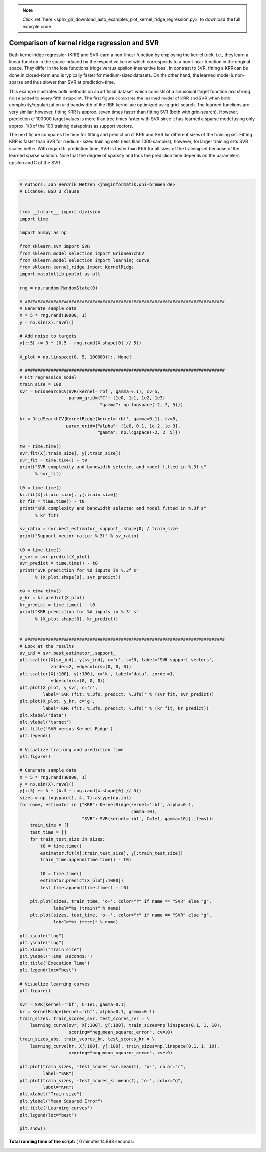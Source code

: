 .. note::
    :class: sphx-glr-download-link-note

    Click :ref:`here <sphx_glr_download_auto_examples_plot_kernel_ridge_regression.py>` to download the full example code
.. rst-class:: sphx-glr-example-title

.. _sphx_glr_auto_examples_plot_kernel_ridge_regression.py:


=============================================
Comparison of kernel ridge regression and SVR
=============================================

Both kernel ridge regression (KRR) and SVR learn a non-linear function by
employing the kernel trick, i.e., they learn a linear function in the space
induced by the respective kernel which corresponds to a non-linear function in
the original space. They differ in the loss functions (ridge versus
epsilon-insensitive loss). In contrast to SVR, fitting a KRR can be done in
closed-form and is typically faster for medium-sized datasets. On the other
hand, the learned model is non-sparse and thus slower than SVR at
prediction-time.

This example illustrates both methods on an artificial dataset, which
consists of a sinusoidal target function and strong noise added to every fifth
datapoint. The first figure compares the learned model of KRR and SVR when both
complexity/regularization and bandwidth of the RBF kernel are optimized using
grid-search. The learned functions are very similar; however, fitting KRR is
approx. seven times faster than fitting SVR (both with grid-search). However,
prediction of 100000 target values is more than tree times faster with SVR
since it has learned a sparse model using only approx. 1/3 of the 100 training
datapoints as support vectors.

The next figure compares the time for fitting and prediction of KRR and SVR for
different sizes of the training set. Fitting KRR is faster than SVR for medium-
sized training sets (less than 1000 samples); however, for larger training sets
SVR scales better. With regard to prediction time, SVR is faster than
KRR for all sizes of the training set because of the learned sparse
solution. Note that the degree of sparsity and thus the prediction time depends
on the parameters epsilon and C of the SVR.




.. rst-class:: sphx-glr-horizontal


    *

      .. image:: /auto_examples/images/sphx_glr_plot_kernel_ridge_regression_001.png
            :class: sphx-glr-multi-img

    *

      .. image:: /auto_examples/images/sphx_glr_plot_kernel_ridge_regression_002.png
            :class: sphx-glr-multi-img

    *

      .. image:: /auto_examples/images/sphx_glr_plot_kernel_ridge_regression_003.png
            :class: sphx-glr-multi-img


.. rst-class:: sphx-glr-script-out

 Out:

 .. code-block:: none

    SVR complexity and bandwidth selected and model fitted in 0.484 s
    KRR complexity and bandwidth selected and model fitted in 0.187 s
    Support vector ratio: 0.320
    SVR prediction for 100000 inputs in 0.062 s
    KRR prediction for 100000 inputs in 0.203 s




|


.. code-block:: python


    # Authors: Jan Hendrik Metzen <jhm@informatik.uni-bremen.de>
    # License: BSD 3 clause


    from __future__ import division
    import time

    import numpy as np

    from sklearn.svm import SVR
    from sklearn.model_selection import GridSearchCV
    from sklearn.model_selection import learning_curve
    from sklearn.kernel_ridge import KernelRidge
    import matplotlib.pyplot as plt

    rng = np.random.RandomState(0)

    # #############################################################################
    # Generate sample data
    X = 5 * rng.rand(10000, 1)
    y = np.sin(X).ravel()

    # Add noise to targets
    y[::5] += 3 * (0.5 - rng.rand(X.shape[0] // 5))

    X_plot = np.linspace(0, 5, 100000)[:, None]

    # #############################################################################
    # Fit regression model
    train_size = 100
    svr = GridSearchCV(SVR(kernel='rbf', gamma=0.1), cv=5,
                       param_grid={"C": [1e0, 1e1, 1e2, 1e3],
                                   "gamma": np.logspace(-2, 2, 5)})

    kr = GridSearchCV(KernelRidge(kernel='rbf', gamma=0.1), cv=5,
                      param_grid={"alpha": [1e0, 0.1, 1e-2, 1e-3],
                                  "gamma": np.logspace(-2, 2, 5)})

    t0 = time.time()
    svr.fit(X[:train_size], y[:train_size])
    svr_fit = time.time() - t0
    print("SVR complexity and bandwidth selected and model fitted in %.3f s"
          % svr_fit)

    t0 = time.time()
    kr.fit(X[:train_size], y[:train_size])
    kr_fit = time.time() - t0
    print("KRR complexity and bandwidth selected and model fitted in %.3f s"
          % kr_fit)

    sv_ratio = svr.best_estimator_.support_.shape[0] / train_size
    print("Support vector ratio: %.3f" % sv_ratio)

    t0 = time.time()
    y_svr = svr.predict(X_plot)
    svr_predict = time.time() - t0
    print("SVR prediction for %d inputs in %.3f s"
          % (X_plot.shape[0], svr_predict))

    t0 = time.time()
    y_kr = kr.predict(X_plot)
    kr_predict = time.time() - t0
    print("KRR prediction for %d inputs in %.3f s"
          % (X_plot.shape[0], kr_predict))


    # #############################################################################
    # Look at the results
    sv_ind = svr.best_estimator_.support_
    plt.scatter(X[sv_ind], y[sv_ind], c='r', s=50, label='SVR support vectors',
                zorder=2, edgecolors=(0, 0, 0))
    plt.scatter(X[:100], y[:100], c='k', label='data', zorder=1,
                edgecolors=(0, 0, 0))
    plt.plot(X_plot, y_svr, c='r',
             label='SVR (fit: %.3fs, predict: %.3fs)' % (svr_fit, svr_predict))
    plt.plot(X_plot, y_kr, c='g',
             label='KRR (fit: %.3fs, predict: %.3fs)' % (kr_fit, kr_predict))
    plt.xlabel('data')
    plt.ylabel('target')
    plt.title('SVR versus Kernel Ridge')
    plt.legend()

    # Visualize training and prediction time
    plt.figure()

    # Generate sample data
    X = 5 * rng.rand(10000, 1)
    y = np.sin(X).ravel()
    y[::5] += 3 * (0.5 - rng.rand(X.shape[0] // 5))
    sizes = np.logspace(1, 4, 7).astype(np.int)
    for name, estimator in {"KRR": KernelRidge(kernel='rbf', alpha=0.1,
                                               gamma=10),
                            "SVR": SVR(kernel='rbf', C=1e1, gamma=10)}.items():
        train_time = []
        test_time = []
        for train_test_size in sizes:
            t0 = time.time()
            estimator.fit(X[:train_test_size], y[:train_test_size])
            train_time.append(time.time() - t0)

            t0 = time.time()
            estimator.predict(X_plot[:1000])
            test_time.append(time.time() - t0)

        plt.plot(sizes, train_time, 'o-', color="r" if name == "SVR" else "g",
                 label="%s (train)" % name)
        plt.plot(sizes, test_time, 'o--', color="r" if name == "SVR" else "g",
                 label="%s (test)" % name)

    plt.xscale("log")
    plt.yscale("log")
    plt.xlabel("Train size")
    plt.ylabel("Time (seconds)")
    plt.title('Execution Time')
    plt.legend(loc="best")

    # Visualize learning curves
    plt.figure()

    svr = SVR(kernel='rbf', C=1e1, gamma=0.1)
    kr = KernelRidge(kernel='rbf', alpha=0.1, gamma=0.1)
    train_sizes, train_scores_svr, test_scores_svr = \
        learning_curve(svr, X[:100], y[:100], train_sizes=np.linspace(0.1, 1, 10),
                       scoring="neg_mean_squared_error", cv=10)
    train_sizes_abs, train_scores_kr, test_scores_kr = \
        learning_curve(kr, X[:100], y[:100], train_sizes=np.linspace(0.1, 1, 10),
                       scoring="neg_mean_squared_error", cv=10)

    plt.plot(train_sizes, -test_scores_svr.mean(1), 'o-', color="r",
             label="SVR")
    plt.plot(train_sizes, -test_scores_kr.mean(1), 'o-', color="g",
             label="KRR")
    plt.xlabel("Train size")
    plt.ylabel("Mean Squared Error")
    plt.title('Learning curves')
    plt.legend(loc="best")

    plt.show()

**Total running time of the script:** ( 0 minutes  14.898 seconds)


.. _sphx_glr_download_auto_examples_plot_kernel_ridge_regression.py:


.. only :: html

 .. container:: sphx-glr-footer
    :class: sphx-glr-footer-example



  .. container:: sphx-glr-download

     :download:`Download Python source code: plot_kernel_ridge_regression.py <plot_kernel_ridge_regression.py>`



  .. container:: sphx-glr-download

     :download:`Download Jupyter notebook: plot_kernel_ridge_regression.ipynb <plot_kernel_ridge_regression.ipynb>`


.. only:: html

 .. rst-class:: sphx-glr-signature

    `Gallery generated by Sphinx-Gallery <https://sphinx-gallery.readthedocs.io>`_
